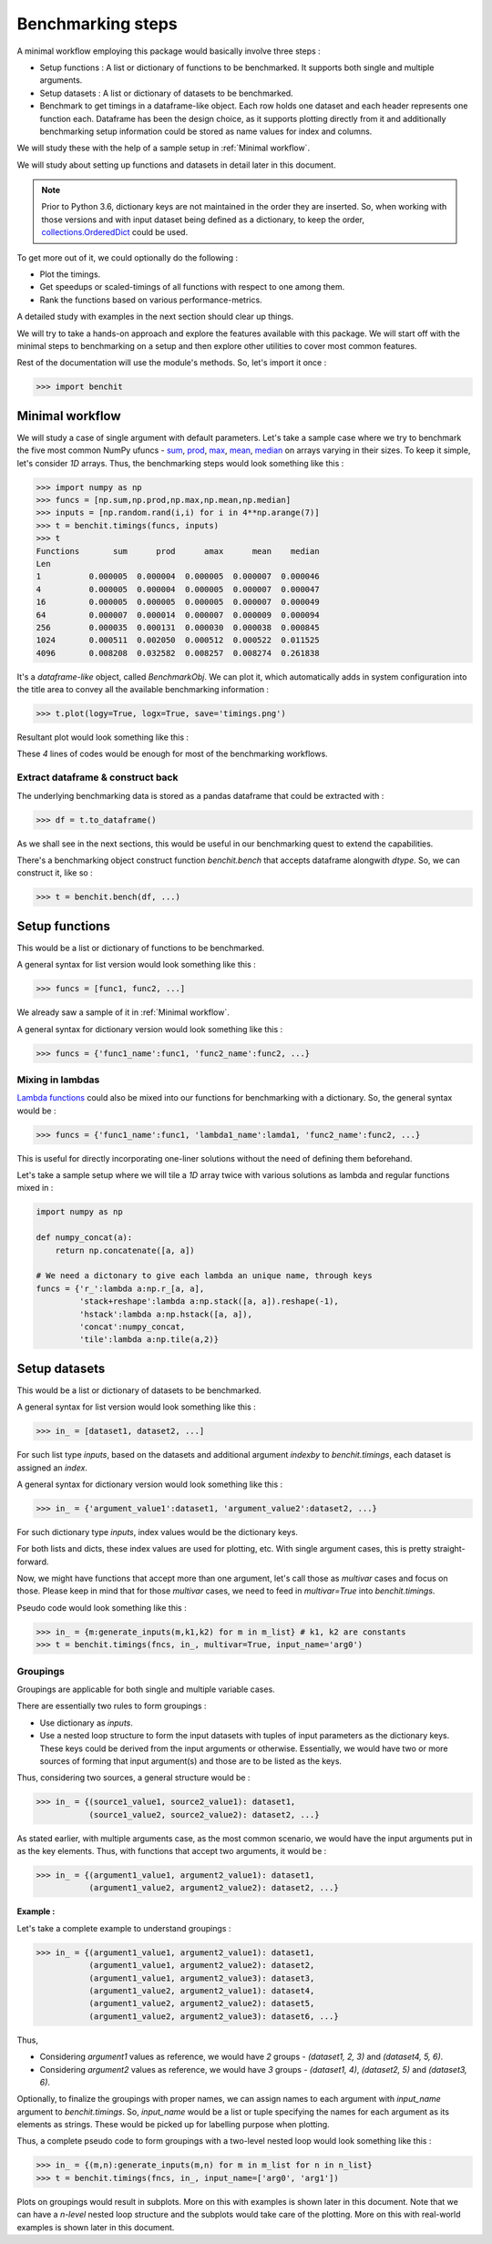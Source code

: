 Benchmarking steps
==================

A minimal workflow employing this package would basically involve three steps :

* Setup functions : A list or dictionary of functions to be benchmarked. It supports both single and multiple arguments.
* Setup datasets : A list or dictionary of datasets to be benchmarked.
* Benchmark to get timings in a dataframe-like object. Each row holds one dataset and each header represents one function each. Dataframe has been the design choice, as it supports plotting directly from it and additionally benchmarking setup information could be stored as name values for index and columns.

We will study these with the help of a sample setup in :ref:`Minimal workflow`.

We will study about setting up functions and datasets in detail later in this document.

.. note::

  Prior to Python 3.6, dictionary keys are not maintained in the order they are inserted. So, when working with those versions and with input dataset being defined as a dictionary, to keep the order, `collections.OrderedDict <https://docs.python.org/2/library/collections.html#collections.OrderedDict>`__ could be used.

To get more out of it, we could optionally do the following :

* Plot the timings.
* Get speedups or scaled-timings of all functions with respect to one among them.
* Rank the functions based on various performance-metrics.

A detailed study with examples in the next section should clear up things.

We will try to take a hands-on approach and explore the features available with this package. We will start off with the minimal steps to benchmarking on a setup and then explore other utilities to cover most common features.

Rest of the documentation will use the module's methods. So, let's import it once :

.. code-block:: python

    >>> import benchit

Minimal workflow
----------------

We will study a case of single argument with default parameters. Let's take a sample case where we try to benchmark the five most common NumPy ufuncs - `sum <https://numpy.org/doc/stable/reference/generated/numpy.sum.html>`__, `prod <https://numpy.org/doc/stable/reference/generated/numpy.prod.html>`__, `max <https://numpy.org/doc/stable/reference/genebenchrated/numpy.amax.html>`__, `mean <https://numpy.org/doc/stable/reference/generated/numpy.mean.html>`__, `median <https://numpy.org/doc/stable/reference/generated/numpy.median.html>`__ on arrays varying in their sizes. To keep it simple, let's consider `1D` arrays. Thus, the benchmarking steps would look something like this :

.. code-block:: python

    >>> import numpy as np
    >>> funcs = [np.sum,np.prod,np.max,np.mean,np.median]
    >>> inputs = [np.random.rand(i,i) for i in 4**np.arange(7)]
    >>> t = benchit.timings(funcs, inputs)
    >>> t
    Functions       sum      prod      amax      mean    median                                                                                                                                                        
    Len                                                                                                                                                                                                                
    1          0.000005  0.000004  0.000005  0.000007  0.000046
    4          0.000005  0.000004  0.000005  0.000007  0.000047
    16         0.000005  0.000005  0.000005  0.000007  0.000049
    64         0.000007  0.000014  0.000007  0.000009  0.000094
    256        0.000035  0.000131  0.000030  0.000038  0.000845
    1024       0.000511  0.002050  0.000512  0.000522  0.011525
    4096       0.008208  0.032582  0.008257  0.008274  0.261838

It's a *dataframe-like* object, called `BenchmarkObj`. We can plot it, which automatically adds in system configuration into the title area to convey all the available benchmarking information :

.. code-block:: python

    >>> t.plot(logy=True, logx=True, save='timings.png')

Resultant plot would look something like this :

|timings|


These `4` lines of codes would be enough for most of the benchmarking workflows.


Extract dataframe & construct back
^^^^^^^^^^^^^^^^^^^^^^^^^^^^^^^^^^

The underlying benchmarking data is stored as a pandas dataframe that could be extracted with :

.. code-block:: python

    >>> df = t.to_dataframe()

As we shall see in the next sections, this would be useful in our benchmarking quest to extend the capabilities.

There's a benchmarking object construct function `benchit.bench` that accepts dataframe alongwith `dtype`. So, we can construct it, like so :

.. code-block:: python

    >>> t = benchit.bench(df, ...)


Setup functions
---------------

This would be a list or dictionary of functions to be benchmarked.

A general syntax for list version would look something like this :

.. code-block:: python

    >>> funcs = [func1, func2, ...]

We already saw a sample of it in :ref:`Minimal workflow`.

A general syntax for dictionary version would look something like this :

.. code-block:: python

    >>> funcs = {'func1_name':func1, 'func2_name':func2, ...}

Mixing in lambdas
^^^^^^^^^^^^^^^^^

`Lambda functions <https://docs.python.org/3/tutorial/controlflow.html#lambda-expressions>`__ could also be mixed into our functions for benchmarking with a dictionary. So, the general syntax would be :

.. code-block:: python

    >>> funcs = {'func1_name':func1, 'lambda1_name':lamda1, 'func2_name':func2, ...}

This is useful for directly incorporating one-liner solutions without the need of defining them beforehand.

Let's take a sample setup where we will tile a `1D` array twice with various solutions as lambda and regular functions mixed in :

.. code-block:: python

    import numpy as np

    def numpy_concat(a):
        return np.concatenate([a, a])

    # We need a dictonary to give each lambda an unique name, through keys
    funcs = {'r_':lambda a:np.r_[a, a],
             'stack+reshape':lambda a:np.stack([a, a]).reshape(-1),
             'hstack':lambda a:np.hstack([a, a]),
             'concat':numpy_concat,
             'tile':lambda a:np.tile(a,2)}


Setup datasets
--------------

This would be a list or dictionary of datasets to be benchmarked.

A general syntax for list version would look something like this :

.. code-block:: python

    >>> in_ = [dataset1, dataset2, ...]

For such list type `inputs`, based on the datasets and additional argument `indexby` to `benchit.timings`, each dataset is assigned an `index`.

A general syntax for dictionary version would look something like this :

.. code-block:: python

    >>> in_ = {'argument_value1':dataset1, 'argument_value2':dataset2, ...}

For such dictionary type `inputs`, index values would be the dictionary keys.

For both lists and dicts, these index values are used for plotting, etc. With single argument cases, this is pretty straight-forward.

Now, we might have functions that accept more than one argument, let's call those as `multivar` cases and focus on those. Please keep in mind that for those `multivar` cases, we need to feed in `multivar=True` into `benchit.timings`.

Pseudo code would look something like this :

.. code-block:: python

    >>> in_ = {m:generate_inputs(m,k1,k2) for m in m_list} # k1, k2 are constants
    >>> t = benchit.timings(fncs, in_, multivar=True, input_name='arg0')

Groupings
^^^^^^^^^

Groupings are applicable for both single and multiple variable cases.

There are essentially two rules to form groupings :

-  Use dictionary as `inputs`.
-  Use a nested loop structure to form the input datasets with tuples of input parameters as the dictionary keys. These keys could be derived from the input arguments or otherwise. Essentially, we would have two or more sources of forming that input argument(s) and those are to be listed as the keys.

Thus, considering two sources, a general structure would be :

.. code-block:: python

    >>> in_ = {(source1_value1, source2_value1): dataset1,
               (source1_value2, source2_value2): dataset2, ...}

As stated earlier, with multiple arguments case, as the most common scenario, we would have the input arguments put in as the key elements. Thus, with functions that accept two arguments, it would be :

.. code-block:: python

    >>> in_ = {(argument1_value1, argument2_value1): dataset1,
               (argument1_value2, argument2_value2): dataset2, ...}

**Example :**

Let's take a complete example to understand groupings :

.. code-block:: python

    >>> in_ = {(argument1_value1, argument2_value1): dataset1,
               (argument1_value1, argument2_value2): dataset2,
               (argument1_value1, argument2_value3): dataset3,
               (argument1_value2, argument2_value1): dataset4,
               (argument1_value2, argument2_value2): dataset5,
               (argument1_value2, argument2_value3): dataset6, ...}

Thus,

- Considering `argument1` values as reference, we would have `2` groups - `(dataset1, 2, 3)` and `(dataset4, 5, 6)`.
- Considering `argument2` values as reference, we would have `3` groups - `(dataset1, 4)`,  `(dataset2, 5)` and `(dataset3, 6)`.


Optionally, to finalize the groupings with proper names, we can assign names to each argument with `input_name` argument to `benchit.timings`. So, `input_name` would be a list or tuple specifying the names for each argument as its elements as strings. These would be picked up for labelling purpose when plotting.

Thus, a complete pseudo code to form groupings with a two-level nested loop would look something like this :

.. code-block:: python

    >>> in_ = {(m,n):generate_inputs(m,n) for m in m_list for n in n_list}
    >>> t = benchit.timings(fncs, in_, input_name=['arg0', 'arg1'])

Plots on groupings would result in subplots. More on this with examples is shown later in this document. Note that we can have a `n-level` nested loop structure and the subplots would take care of the plotting. More on this with real-world examples is shown later in this document.

.. |timings| image:: timings.png

